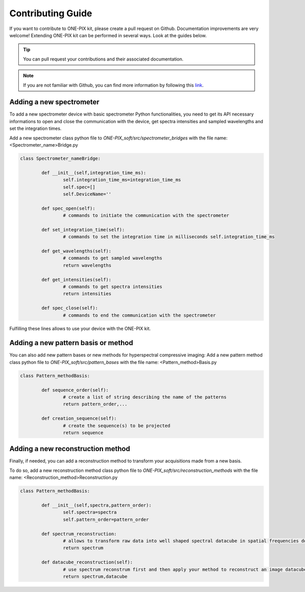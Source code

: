 ===================
Contributing Guide
===================
If you want to contribute to ONE-PIX kit, please create a pull request on Github.
Documentation improvements are very welcome!
Extending ONE-PIX kit can be performed in several ways. Look at the guides below.

.. tip::

    You can pull request your contributions and their associated documentation.

.. note::
    If you are not familiar with Github, you can find more information by following this `link <https://docs.github.com/en/pull-requests/collaborating-with-pull-requests/getting-started/about-collaborative-development-models>`_. 

Adding a new spectrometer
-------------------------

To add a new spectrometer device with basic spectrometer Python functionalities, you need to 
get its API necessary informations to open and close the communication with the device, get spectra 
intensities and sampled wavelengths and set the integration times.


Add a new spectrometer class python file to `ONE-PIX_soft/src/spectrometer_bridges` with the file name:
<Spectrometer_name>Bridge.py

..  code:: python
	
	class Spectrometer_nameBridge:
			
		def __init__(self,integration_time_ms):
			self.integration_time_ms=integration_time_ms
			self.spec=[]
			self.DeviceName=''
				
		def spec_open(self):
			# commands to initiate the communication with the spectrometer

		def set_integration_time(self):
			# commands to set the integration time in milliseconds self.integration_time_ms

		def get_wavelengths(self):
			# commands to get sampled wavelengths
			return wavelengths
			
		def get_intensities(self):
			# commands to get spectra intensities
			return intensities
		
		def spec_close(self):
			# commands to end the communication with the spectrometer

Fulfilling these lines allows to use your device with the ONE-PIX kit.


Adding a new pattern basis or method 
-----------------------------------------

You can also add new pattern bases or new methods for hyperspectral compressive imaging:
Add a new pattern method class python file to `ONE-PIX_soft/src/pattern_bases` with the file name:
<Pattern_method>Basis.py

..  code:: python
	
	class Pattern_methodBasis:
	
		def sequence_order(self):
			# create a list of string describing the name of the patterns 
			return pattern_order,...

		def creation_sequence(self):
			# create the sequence(s) to be projected
			return sequence

		
Adding a new reconstruction method
-----------------------------------------

Finally, if needed, you can add a reconstruction method to transform your acquisitions made from 
a new basis.

To do so, add a new reconstruction method class python file to `ONE-PIX_soft/src/reconstruction_methods` with the file name:
<Reconstruction_method>Reconstruction.py

..  code:: python
	
	class Pattern_methodBasis:
	
		def __init__(self,spectra,pattern_order):
			self.spectra=spectra
			self.pattern_order=pattern_order
			
		def spectrum_reconstruction:
			# allows to transform raw data into well shaped spectral datacube in spatial frequencies domain
			return spectrum
			
		def datacube_reconstruction(self):
			# use spectrum reconstrum first and then apply your method to reconstruct an image datacube
			return spectrum,datacube

			
